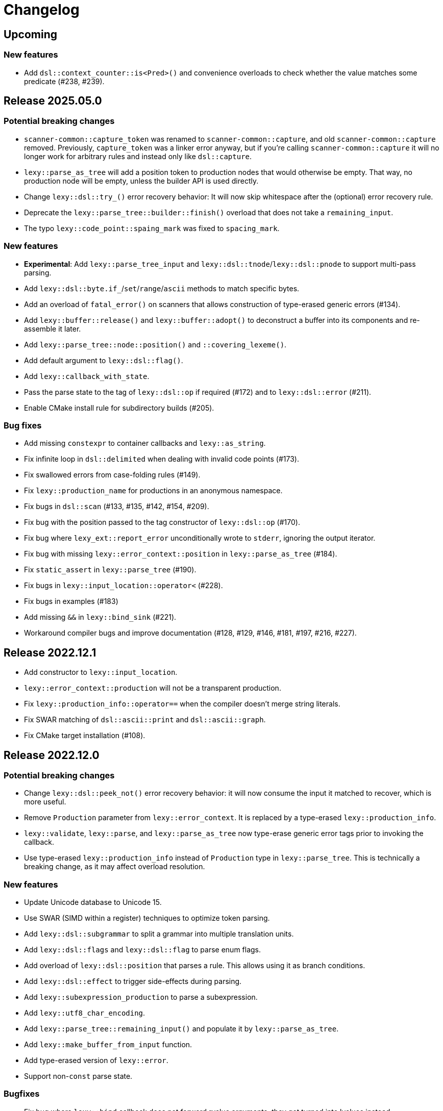 = Changelog

== Upcoming

=== New features

* Add `dsl::context_counter::is<Pred>()` and convenience overloads to check whether the value matches some predicate (#238, #239).

== Release 2025.05.0

=== Potential breaking changes

* `scanner-common::capture_token` was renamed to `scanner-common::capture`, and old `scanner-common::capture` removed.
  Previously, `capture_token` was a linker error anyway, but if you're calling `scanner-common::capture` it will no longer work for arbitrary rules and instead only like `dsl::capture`.
* `lexy::parse_as_tree` will add a position token to production nodes that would otherwise be empty.
  That way, no production node will be empty, unless the builder API is used directly.
* Change `lexy::dsl::try_()` error recovery behavior:
  It will now skip whitespace after the (optional) error recovery rule.
* Deprecate the `lexy::parse_tree::builder::finish()` overload that does not take a `remaining_input`.
* The typo `lexy::code_point::spaing_mark` was fixed to `spacing_mark`.

=== New features

* **Experimental**: Add `lexy::parse_tree_input` and `lexy::dsl::tnode`/`lexy::dsl::pnode` to support multi-pass parsing.
* Add `lexy::dsl::byte.if_`/`set`/`range`/`ascii` methods to match specific bytes.
* Add an overload of `fatal_error()` on scanners that allows construction of type-erased generic errors (#134).
* Add `lexy::buffer::release()` and `lexy::buffer::adopt()` to deconstruct a buffer into its components and re-assemble it later.
* Add `lexy::parse_tree::node::position()` and `::covering_lexeme()`.
* Add default argument to `lexy::dsl::flag()`.
* Add `lexy::callback_with_state`.
* Pass the parse state to the tag of `lexy::dsl::op` if required (#172) and to `lexy::dsl::error` (#211).
* Enable CMake install rule for subdirectory builds (#205).

=== Bug fixes

* Add missing `constexpr` to container callbacks and `lexy::as_string`.
* Fix infinite loop in `dsl::delimited` when dealing with invalid code points (#173).
* Fix swallowed errors from case-folding rules (#149).
* Fix `lexy::production_name` for productions in an anonymous namespace.
* Fix bugs in `dsl::scan` (#133, #135, #142, #154, #209).
* Fix bug with the position passed to the tag constructor of `lexy::dsl::op` (#170).
* Fix bug where `lexy_ext::report_error` unconditionally wrote to `stderr`, ignoring the output iterator.
* Fix bug with missing `lexy::error_context::position` in `lexy::parse_as_tree` (#184).
* Fix `static_assert` in `lexy::parse_tree` (#190).
* Fix bugs in `lexy::input_location::operator<` (#228).
* Fix bugs in examples (#183)
* Add missing `&&` in `lexy::bind_sink` (#221).
* Workaround compiler bugs and improve documentation (#128, #129, #146, #181, #197, #216, #227).

== Release 2022.12.1

* Add constructor to `lexy::input_location`.
* `lexy::error_context::production` will not be a transparent production.
* Fix `lexy::production_info::operator==` when the compiler doesn't merge string literals.
* Fix SWAR matching of `dsl::ascii::print` and `dsl::ascii::graph`.
* Fix CMake target installation (#108).

== Release 2022.12.0

=== Potential breaking changes

* Change `lexy::dsl::peek_not()` error recovery behavior:
  it will now consume the input it matched to recover, which is more useful.
* Remove `Production` parameter from `lexy::error_context`.
  It is replaced by a type-erased `lexy::production_info`.
* `lexy::validate`, `lexy::parse`, and `lexy::parse_as_tree` now type-erase generic error tags prior to invoking the callback.
* Use type-erased `lexy::production_info` instead of `Production` type in `lexy::parse_tree`.
  This is technically a breaking change, as it may affect overload resolution.

=== New features

* Update Unicode database to Unicode 15.
* Use SWAR (SIMD within a register) techniques to optimize token parsing.
* Add `lexy::dsl::subgrammar` to split a grammar into multiple translation units.
* Add `lexy::dsl::flags` and `lexy::dsl::flag` to parse enum flags.
* Add overload of `lexy::dsl::position` that parses a rule.
  This allows using it as branch conditions.
* Add `lexy::dsl::effect` to trigger side-effects during parsing.
* Add `lexy::subexpression_production` to parse a subexpression.
* Add `lexy::utf8_char_encoding`.
* Add `lexy::parse_tree::remaining_input()` and populate it by `lexy::parse_as_tree`.
* Add `lexy::make_buffer_from_input` function.
* Add type-erased version of `lexy::error`.
* Support non-`const` parse state.

=== Bugfixes

* Fix bug where `lexy::bind` callback does not forward rvalue arguments; they got turned into lvalues instead.
* Fix bug where callback composition was not allowed if the final callback returns `void`.
* Fix bug where `dsl::quoted(cc.error<foo>)` did not use `foo` as the error.

== Release 2022.05.1

* Change `dsl::scan`: it will now be invoked with the previously produced values.
* Add `dsl::parse_as` to ensure that a rule always produces a value (e.g. when combined with the `dsl::scan` change above).
* Add `lexy::lexeme_input` to support multi-pass parsing.
* Turn `dsl::terminator(term)(branch)` into a branch rule, as opposed to being a plain rule (#74).
* Add `dsl::ignore_trailing_sep()` separator.
* Add `lexy::bounded<T, Max>` for bounded integer parsing (#72).
* Add `dsl::code_unit_id` rule.
* Turn `lexy::forward<void>` into a sink.
* Support references in `lexy::parse_result` and `lexy::scan_result`
* Fix bug that prevented `lexy::parse` with a root production whose value is `void`.
* Fix bug that caused infinite template instantiations for recursive scans.
* Fix bug that didn't skip whitespace in `lexy::scanner` for token productions.

== Release 2022.05.0

Initial release.

'''

NOTE: The following changelog items track the historic development; only breaking changes are documented.

== 2022-04-21

`dsl::lit_cp` in a char class now requires a Unicode encoding; use `dsl::lit_b` to support default/byte encoding.

== 2022-03-21

* *BEHAVIOR CHANGE*: `lexy::token_production` that define a `::whitespace` member now skip whitespace in the direct rule as well.
  Previously, it would only apply the whitespace rule to child productions but not the production itself.
* *BEHAVIOR CHANGE*: production rules that define a `::whitespace` member now skip whitespace before parsing.
  This also applies to the root production, so whitespace at the beginning of the input is now skipped automatically.
* `dsl::p<Production>` where `Production` defines a `::whitespace` member is now longer a branch rule: as it will now skip whitespace first, it can't be used as a branch condition.
* Remove `dsl::whitespace` (no arguments); it's now unnecessary as initial whitespace is skipped automatically.

== 2022-03-02

* *BEHAVIOR CHANGE*: `dsl::capture_token()` is now `dsl::capture()`, old `dsl::capture()` is removed.
  If you're using `dsl::capture_token()` you need to rename it to `dsl::capture()` (compile error).
  If you're using `dsl::capture()` on a non-token rule, you need to use `dsl::scan` instead and manually produce the value (compile error).
  If you're using `dsl::capture()` on a token, this will no longer capture trailing whitespace (silent behavior change).
  I can't imagine a situation where capturing trailing whitespace was intended.
* *BEHAVIOR CHANGE*: if a non-root production defines a `::whitespace` member, it will now also apply to all children.
  Previously, it would only apply to the production that defined the member, and not it's children (except if it was a token production).

== 2022-02-09

* *BEHAVIOR CHANGE*: `dsl::newline` (and `dsl::eol` in the newline case) generate a token node with the `lexy::literal_token_kind`;
  `lexy::newline_token_kind` and `lexy::eol_token_kind` have been removed.
* `dsl::eof` and `dsl::eol` are now branch rules: replace `dsl::until(dsl::eol)` by `dsl::until(dsl::newline).or_eof()`.
* Removed generic `dsl::operator/` (alternative): use `dsl::literal_set()` or `dsl::operator|` instead.
* Require a char class rule in `.limit()` of `dsl::delimited()`: instead of `dsl::eol` or `dsl::newline`, use `dsl::ascii::newline`.
* Require literal rules in `dsl::lookahead()`, `dsl::find()`, and `.limit()` of error recovery rules.
* Require literal rules in `.reserve()` and variants of `dsl::identifier`.
* `dsl::bom` now generates a `lexy::expected_literal` error instead of `lexy::expected_char_class`.

== 2022-01-30

* *BEHAVIOR CHANGE*: the introduction of char class rules changes error messages and token kinds in some situations.
* Renamed `dsl::code_point.lit<Cp>()` to `dsl::lit_cp<Cp>` and moved to `dsl/literal.hpp`.
* Require char classes in `operator-` for tokens; removed `dsl::contains()` and `dsl::prefix()`.
* Require char classes in `dsl::delimited()` and `dsl::identifier()`.
* Renamed `.character_class()` of `dsl::error` to `.name()`.

== 2021-12-08

`dsl::integer` now uses `lexy::digits_token_kind` instead of `lexy::error_token_kind` during recovery.

== 2021-12-01

`dsl::bom` and `dsl::lit_b` now require `lexy::byte_encoding`.

== 2021-11-30

Remove `lexy_ext/input_location.hpp`: use `lexy/input_location.hpp` instead, which has a different interface but more functionality.

== 2021-11-23

* Added more pre-defined token kinds: for example, tokens created by `LEXY_LIT()` now have their own literal token kind.
  This breaks code that does not use user-defined token kinds and does matching on `lexy::parse_tree`.
* `dsl::delimited()` now merges adjacent characters into a single `lexy::lexeme` that is passed to the sink.
* `lexy::token_production` now longer merges adjacent tokens, but `dsl::delimited()` merges character tokens.

== 2021-10-13

* Terminator rules are no longer branch rules; this behavior was somewhat confusing.
  If you need branch rules, you can manually write the equivalent rules.
* `dsl::integer()` now requires a token rule. This ensures the correct behavior in combination with whitespace skipping.
* *BEHAVIOR CHANGE*: branch parsing an identifier will now backtrack without raising an error if it can match an identifier,
  but it is reserved. Previously, this would not backtrack and then raise an error (but trivially recover).
  This behavior is consistent with `dsl::symbol()`.

== 2021-10-07

* Removed branch functionality of token sequence (again).
  It was already removed once as it was unimplementable due to automatic whitespace skipping, but then re-implemented later on.
  But as it turns out, it is in fact unimplementable and the current implementation was completely broken.
  Instead of `tok1 + tok2 >> rule1 | tok1 + tok3 >> rule2` use `tok1 >> (tok2 >> rule1 | tok3 >> rule2)`.
* Removed `dsl::encode()`. The rule was completely broken in combination with `dsl::capture()` and rules built on top like `dsl::identifier()`.
* *BEHAVIOR CHANGE*: error recovery now produces a new error token in the parse tree.
  This ensures that the parse tree stays lossless even in the presence of errors.
* *Potential pitfall*: `dsl::recover()` and `dsl::find()` now always raise the recovery events.
  If you're using them outside of `dsl::try_()`, this is not what you want, so don't do them - they're not meant for it.

== 2021-08-22

`lexy::read_file_result` is no longer an input; you need to call `.buffer()` when passing it to a parse action.

== 2021-08-17

Replaced `lexy_ext::dump_parse_tree()` by `lexy::visualize()`.

== 2021-07-15

* Moved `lexy/match.hpp`, `lexy/parse.hpp`, and `lexy/validate.hpp` to `lexy/action/match.hpp`, `lexy/action/parse.hpp` and `lexy/action/validate.hpp`.
* Moved `lexy::parse_as_tree()` to new header `lexy/action/parse_as_tree.hpp`; `lexy::parse_tree` stayed in `lexy/parse_tree.hpp`.
* Renamed `lexy::parse_tree::builder::backtrack_production` to `cancel_production`,
  and its `production_state` to `marker`.

== 2021-07-01

* Moved callback adapters and composition into new header files, but still implicitly included by `callback.hpp`.
* Removed overload of `lexy::bind` that takes a sink; bind individual items in a separate production instead.
* Removed unneeded overloads of `lexy::as_sink` and changed the transcoding behavior:
  It will now only use the pointer + size constructor if the character types match and no longer `reinterpret_cast`.

== 2021-06-27

* Simplified and minimized interface of the input classes, removing e.g. iterators from them.
* Moved definition of `lexy::code_point` from `encoding.hpp` to new header `code_point.hpp`.

== 2021-06-20

* Turned `dsl::else_` into a tag object that can only be used with `operator>>`, instead of a stand-alone rule.
* **BEHAVIOR CHANGE**: `dsl::peek[_not]()` and `dsl::lookahead()` are no longer no-ops when used outside a branch condition.
  Instead, they will perform lookahead and raise an error if that fails.
* Removed `dsl::require/prevent(rule).error<tag>`; use `dsl::peek[_not](rule).error<tag>` instead.
* Improved and simplified interface for `dsl::context_flag` and `dsl::context_counter`:
  instead of `.select()`/`.compare()`, you now use `.is_set()`/`.is()` as a branch condition,
  and instead of `.require()`, you now use `dsl::must()` with `.is[_set]()`.
* Removed `dsl::context_lexeme`; use `dsl::context_identifier` instead.

== 2021-06-18

* `lexy::fold[_inplace]` is now longer a callback, only a sink;
  use `lexy::callback(lexy::fold(...))` to turn it into a callback if needed.
* Removed `dsl::opt_list()`; use `dsl::opt(dsl::list())` instead.
* *BEHAVIOR CHANGE*: `.opt_list()` of `dsl::terminator`/`dsl::brackets` now produces `lexy::nullopt` instead of an empty sink result if the list has no items.
  If you're using pre-defined callbacks like `lexy::as_list`, `lexy::as_collection`, or `lexy::as_string`, it continues to work as expected.
  If you're using `sink >> callback`, `callback` now requires one overload that takes `lexy::nullopt`.
* Removed `.while[_one]()` from `dsl::terminator`/`dsl::brackets`.

== 2021-06-14

Choice (`operator|`) is no longer a branch rule if it would be an unconditional branch rule;
using an unconditional choice as a branch is almost surely a bug.

== 2021-06-13

* Removed `dsl::label` and `dsl::id`; use a separate production instead.
* Removed `lexy::sink`; instead of `lexy::sink<T>(fn)` use `lexy::fold_inplace<T>({}, fn)`.
* *BEHAVIOR CHANGE*: `dsl::times`/`dsl::twice` no longer produce an array, but instead all values individually.
  Use `lexy::fold` instead of a loop.

== 2021-06-12

* Removed `lexy::null_input`.
* Downgraded `lexy/input/shell.hpp` to `lexy_ext/shell.hpp`, with the namespace change to `lexy_ext`.
* Removed `.capture()` from `dsl::code_point`; use `dsl::capture()` instead.
* *BEHAVIOR CHANGE*: Don't produce a tag value if no sign was present in `dsl::[minus/plus_]sign`.
  If you use `lexy::as_integer` as callback, this doesn't affect you.
* *BEHAVIOR CHANGE*: Don't consume input in `dsl::prevent`.
* *BEHAVIOR CHANGE*: Produce only a single whitespace node in parse tree, instead of the individual token nodes.
  Prohibited `dsl::p`/`dsl::recurse` inside the whitespace rule.

== 2021-05-25

* Changed `dsl::[plus/minus_]sign` to produce `lexy::plus/minus_sign` instead of `+1`/`-1`.
  Also changed callback `lexy::as_integer` to adapt.
* Removed `dsl::parse_state` and `dsl::parse_state_member`; use `lexy::bind()` with `lexy::parse_state` instead.
* Removed `dsl::value_*` rules; use `lexy::bind()` or `dsl::id`/`dsl::label` instead.

== 2021-04-24

* The alternative rule `/` now tries to find the longest match instead of the first one.
  If it was well-specified before, this doesn't change anything.
* Removed `dsl::switch_()`; use the new `dsl::symbol()` instead which is more efficient as well.
* Removed `.lit[_c]()` from `dsl::escape()`; use the new `.symbol()` instead.

== 2021-03-29

* Restructure callback header files; an `#include <lexy/callback.hpp>` might be necessary now.

== 2021-03-29

* Support empty token nodes in the parse tree if they don't have an unknown kind.
  In particular, the parse tree will now contain an EOF node at the end.
* Turn `lexy::unknown_token_kind` into a value (as opposed to the type it was before).

== 2021-03-26

Renamed `lexy::raw_encoding` to `lexy::byte_encoding`.

== 2021-03-23

* Changed the return type of `lexy::read_file()` (and `lexy_ext::read_file()`) to use a new `lexy::read_file_result` over `lexy::result`.
* Changed the return type of `lexy::validate()` and `lexy::parse_as_tree()` to a new `lexy::validate_result` type.
* Changed the return type of `lexy::parse()` to a new `lexy::parse_result` type.
* Removed `lexy::result`.
* An error callback that returns a non-void type must now be a sink. Use `lexy::collect<Container>(error_callback)` to create a sink that stores all results in the container. If the error callback returns void, no change is required.
* Removed `dsl::no_trailing_sep()`; `dsl::sep()` now has that behavior as well.
* `dsl::require()` and `dsl::prevent()` now recover from errors, which might lead to worse error messages in certain situations.
  If they're used as intended -- to create a better error message if something didn't work out -- this shouldn't happen.

== 2021-02-25

* Removed empty state from `lexy::result`. It was only added because it was useful internally, but this is no longer the case.
* Reverted optimization that merged multiple lexemes in the sink/tokens of `dsl::delimited()`.
  Tokens are instead now automatically merged by the parse tree builder if direct children of a `lexy::token_production`.
* `dsl::switch_(rule).case_()` now requires a branch of the form `token >> rule`, previously it could take an arbitrary branch.

== 2021-02-21

* Unified error interface:
  ** `.error<Tag>()` has become `.error<Tag>` (e.g. for tokens, `dsl::switch()`).
  ** `f<Tag>(...)` has become `f(...).error<Tag>` (e.g. for `dsl::require()`).
  ** `ctx.require<Tag>()` has become `ctx.require().error<Tag>`.
  ** `dsl::[partial_]combination()` now have `.missing_error<Tag>` and `.duplicate_error<Tag>` members.
* **BEHAVIOR CHANGE**: if `dsl::code_point_id` overflows, the tag is now `lexy::invalid_code_point` instead of `lexy::integer_overflow`.

== 2021-02-20

* Replaced use of `lexy::_detail::string_view` by `const char*` in all user facing functions.
  As a consequence, automatic type name now requires GCC > 8.
* Removed `lexy::make_error_location()`. It has been replaced by `lexy_ext::find_input_location()`.

== 2021-02-17

Renamed `lexy::make_buffer` to `lexy::make_buffer_from_raw`.

== 2021-02-04

Removed support for arbitrary rules as content of a `dsl::delimited()` rule, no only tokens are allowed.
Also removed support for an escape choice in the `dsl::delimited()` rule, it must be a branch now.

As a related change, the sink will now be invoked with a `lexy::lexeme` that can span multiple occurrences of the content token,
not multiple times (one lexeme per token occurrence) as it was previously.
This means that a `dsl::quoted(dsl::code_point)` rule will now invoke the sink only once giving it a `lexy::lexeme` that spans the entire content of the string literal.
Previously it was invoked once per `dsl::code_point`.

== 2021-01-11

Limited implicit conversion of `lexy::nullopt` to types that are like `std::optional` or pointers.
Replaced `lexy::dsl::nullopt` by `lexy::dsl::value_t<T>` and `lexy::dsl::opt(rule)` by `rule | lexy::dsl::value_t<T>` to keep the previous behavior of getting a default constructed object of type `T`.

== 2021-01-10

* Replaced `operator[]` and `dsl::whitespaced()` by new `dsl::whitespace` rule.
Whitespace can now be parsed manually or automatically.
+
To parse whitespace manually, replace `rule[ws]` by `rule + dsl::whitespace(rule)`,
or otherwise insert `dsl::whitespace(rule)` calls where appropriate.
See `examples/email.cpp` or `examples/xml.cpp` for an example of manual whitespace skipping.
+
To parse whitespace automatically, define a `static constexpr auto whitespace` member in the root production of the grammar.
This rule is then skipped _after_ every token.
To temporarily disable automatic whitespace skipping inside one production, inherit from `lexy::token_production`.
See `examples/tutorial.cpp` or `examples/json.cpp` for an example of automatic whitespace skipping.

* Removed support for choices in while, i.e. `dsl::while_(a | b | c)`.
This can be replaced by `dsl::loop(a | b | c | dsl::break_)`.

== 2021-01-09

* Removed `.check()` from `dsl::context_flag` and `.check_eq/lt/gt` from `dsl::context_counter` due to implementation problems.
Use `.select()` and `.compare()` instead.

* A sequence rule using `operator+` is now longer a branch.
Previously, it was a branch if it consisted of only tokens.
However, this was unimplementable in combination with automatic whitespace skipping.
+
A branch condition that is a sequence is only required if you have something like `prefix + a >> rule_a | prefix + b >> rule_b`.
Use `prefix + (a >> rule_a | b >> rule_b)` instead.

== 2021-01-08

Removed context sensitive parsing mechanism from `context.hpp` (`dsl::context_push()`, `_pop()` etc.).
Use `dsl::context_lexeme` instead: `.capture()` replaces `dsl::context_push()` and `.require()` replaces `dsl::context_pop()`.

== 2021-01-03

* Removed callback from `lexy::as_list` and `lexy::as_collection`; they're now only sink.
  `lexy::construct` can be used in most cases instead.
* Merged `::list` and `::value` callbacks from productions.
  There are three cases:
  ** A production has a `value` member only: this continues to work as before.
  ** A production has a `list` member only: just rename it to `value`. It is treated as a sink automatically when required.
  ** A production has a `list` and `value` member:
     add a `value` member that uses `sink >> callback`, where `sink` was the previous `list` value and `callback` the previous `callback`.
     This will use `sink` to construct the list then pass everything to `callback`.
* `lexy::result` now has an empty state. It is only used internally and never exposed to the user.
  As a related change, the default constructor has been removed due to unclear semantics.
  Use `lexy::result(lexy::result_error)` to restore its behavior of creating a default constructed error.

== 2020-12-26

* Replaced `Pattern` concept with a new `Token` and `Branch` concept (See #10).
A `Branch` is a rule that can make branching decision (it is required by choices and can be used as branch condition).
A `Token` is an atomic parse unit; it is also a `Branch`.
+
Most patterns (e.g. `LEXY_LIT`) are now tokens, which doesn't break anything.
Some patterns are now branches (e.g. `dsl::peek()`), which breaks in rules that now require tokens (e.g. `dsl::until()`).
The remaining patterns are now plain rules (e.g. `dsl::while_(condition >> then)`), which makes them unusable as branch conditions.
+
The patterns that are now branches:
+
--
** `dsl::error`
** `dsl::peek()` and `dsl::peek_not()`
** `condition >> then` was a pattern if `then` is a pattern, now it is always a branch
--
+
The patterns that are now plain rules:
+
--
** a sequence using `operator+` (it is still a token if all arguments are tokens, so it can be used as condition)
** a choice using `operator|`, even if all arguments are tokens (use `operator/` instead which is a token)
** `dsl::while_[one]()`, even if the argument is a token
** `dsl::times()`
** `dsl::if_()`
--
+
The following rules previously required only patterns but now require tokens:
+
--
** a minus using `operator-` (both arguments)
** `dsl::until()`
** `dsl::lookahead()`
** `dsl::escape()` (the escape character itself) and its `.capture()`
** digit separators
** automatic capturing of `dsl::delimited()`
** `lexy::make_error_location()`
--
+
If you have a breaking change because you now use a non-token rule where a token was expected, use `dsl::token()`,
which turns an arbitrary rule into a token (just like `dsl::match()` turned a rule into a pattern).

* Removed `dsl::match()`; use `dsl::token()` instead.
  If you previously had `dsl::peek(dsl::match(rule)) >> then` you can now even use `dsl::peek(rule) >> then`,
  as `dsl::peek[_not]()` have learned to support arbitrary rules.

* Removed `dsl::try_<Tag>(pattern)`.
  If `pattern` is now a token, you can use `rule.error<Tag>()` instead.
  Otherwise, use `dsl::token(pattern).error<Tag>()`.

* Removed `.capture()` on `dsl::sep(pattern)` and `dsl::trailing_sep(pattern)`.
  You can now use `dsl::sep(dsl::capture(pattern))`,
  as `dsl::capture()` is now a branch and the separators have learned to support branches.

* Removed `.zero()` and `.non_zero()` from `dsl::digit<Base>`.
  Use `dsl::zero` instead of `dsl::digit<Base>.zero()`.
  Use `dsl::digit<Base> - dsl::zero` (potentially with a nice error specified using `.error()`) instead of `dsl::digit<Base>.non_zero()`.

* Removed `dsl::success`, as it is now longer needed internally.
  It can be added back if needed.

* *BEHAVIOR CHANGE*: As part of the branch changes, `dsl::peek()`, `dsl::peek_not()` and `dsl::lookahead()` are now no-ops if not used as branch condition.
  For example, `prefix + dsl::peek(rule) + suffix` is equivalent to `prefix + suffix`.
  In most cases, this is only a change in the error message as they don't consume characters.
  Use `dsl::require()` and `dsl::prevent()` if the lookahead was intended.

* *BEHAVIOR CHANGE*: Errors in whitespace are currently not reported.
For example, if you have `/* unterminated C comment int i;` and support space and C comments as whitespace,
this would previously raise an error about the unterminated C comment.
Right now, it will try to skip the C comment, fail, and then just be done with whitespace skipping.
The error for the unterminated C comment then manifests as `expected 'int', got '/*'`.
+
This behavior is only temporary until a better solution for whitespace is implemented (see #10).

== 2020-12-22

* Removed `dsl::build_list()` and `dsl::item()`.
  They were mainly used to implement `dsl::list()`, and became unnecessary after an internal restructuring.
* Removed support for choices in lists, i.e. `dsl::list(a | b | c)`.
  This can be added back if needed.
* Removed `dsl::operator!` due to implementation problems.
  Existing uses of `dsl::peek(!rule)` can be replaced by `dsl::peek_not(rule)`;
  existing uses of `!rule >> do_sth` can be replaced using `dsl::terminator()`.

